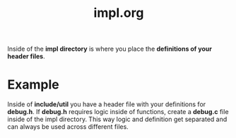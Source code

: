#+TITLE: impl.org

Inside of the *impl directory* is where you place the *definitions of your header files*.

* Example
Inside of *include/util* you have a header file with your definitions for *debug.h*.
If *debug.h* requires logic inside of functions, create a *debug.c* file inside of the impl directory.
This way logic and definition get separated and can always be used across different files.
